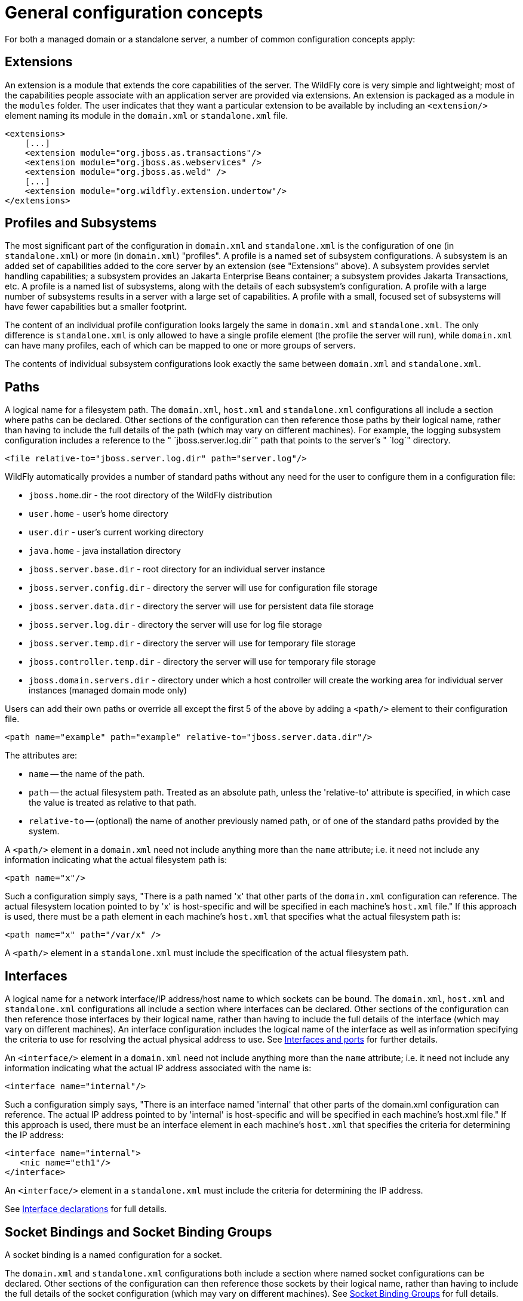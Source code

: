 [[General_configuration_concepts]]
= General configuration concepts

For both a managed domain or a standalone server, a number of common
configuration concepts apply:

[[extensions]]
== Extensions

An extension is a module that extends the core capabilities of the
server. The WildFly core is very simple and lightweight; most of the
capabilities people associate with an application server are provided
via extensions. An extension is packaged as a module in the `modules`
folder. The user indicates that they want a particular extension to be
available by including an `<extension/>` element naming its module in
the `domain.xml` or `standalone.xml` file.

[source,xml,options="nowrap"]
----
<extensions>
    [...]
    <extension module="org.jboss.as.transactions"/>
    <extension module="org.jboss.as.webservices" />
    <extension module="org.jboss.as.weld" />
    [...]
    <extension module="org.wildfly.extension.undertow"/>
</extensions>
----

[[profiles-and-subsystems]]
== Profiles and Subsystems

The most significant part of the configuration in `domain.xml` and
`standalone.xml` is the configuration of one (in `standalone.xml`) or
more (in `domain.xml`) "profiles". A profile is a named set of subsystem
configurations. A subsystem is an added set of capabilities added to the
core server by an extension (see "Extensions" above). A subsystem
provides servlet handling capabilities; a subsystem provides an Jakarta Enterprise Beans
container; a subsystem provides Jakarta Transactions, etc. A profile is a named list of
subsystems, along with the details of each subsystem's configuration. A
profile with a large number of subsystems results in a server with a
large set of capabilities. A profile with a small, focused set of
subsystems will have fewer capabilities but a smaller footprint.

The content of an individual profile configuration looks largely the
same in `domain.xml` and `standalone.xml`. The only difference is
`standalone.xml` is only allowed to have a single profile element (the
profile the server will run), while `domain.xml` can have many profiles,
each of which can be mapped to one or more groups of servers.

The contents of individual subsystem configurations look exactly the
same between `domain.xml` and `standalone.xml`.

[[paths]]
== Paths

A logical name for a filesystem path. The `domain.xml`, `host.xml` and
`standalone.xml` configurations all include a section where paths can be
declared. Other sections of the configuration can then reference those
paths by their logical name, rather than having to include the full
details of the path (which may vary on different machines). For example,
the logging subsystem configuration includes a reference to the "
`jboss.server.log.dir`" path that points to the server's " `log`"
directory.

[source,xml,options="nowrap"]
----
<file relative-to="jboss.server.log.dir" path="server.log"/>
----

WildFly automatically provides a number of standard paths without any
need for the user to configure them in a configuration file:

* `jboss.home`.dir - the root directory of the WildFly distribution
* `user.home` - user's home directory
* `user.dir` - user's current working directory
* `java.home` - java installation directory
* `jboss.server.base.dir` - root directory for an individual server
instance
* `jboss.server.config.dir` - directory the server will use for
configuration file storage
* `jboss.server.data.dir` - directory the server will use for persistent
data file storage
* `jboss.server.log.dir` - directory the server will use for log file
storage
* `jboss.server.temp.dir` - directory the server will use for temporary
file storage
* `jboss.controller.temp.dir` - directory the server will use for
temporary file storage
* `jboss.domain.servers.dir` - directory under which a host controller
will create the working area for individual server instances (managed
domain mode only)

Users can add their own paths or override all except the first 5 of the
above by adding a `<path/>` element to their configuration file.

[source,xml,options="nowrap"]
----
<path name="example" path="example" relative-to="jboss.server.data.dir"/>
----

The attributes are:

* `name` -- the name of the path.
* `path` -- the actual filesystem path. Treated as an absolute path,
unless the 'relative-to' attribute is specified, in which case the value
is treated as relative to that path.
* `relative-to` -- (optional) the name of another previously named path,
or of one of the standard paths provided by the system.

A `<path/>` element in a `domain.xml` need not include anything more
than the `name` attribute; i.e. it need not include any information
indicating what the actual filesystem path is:

[source,xml,options="nowrap"]
----
<path name="x"/>
----

Such a configuration simply says, "There is a path named 'x' that other
parts of the `domain.xml` configuration can reference. The actual
filesystem location pointed to by 'x' is host-specific and will be
specified in each machine's `host.xml` file." If this approach is used,
there must be a path element in each machine's `host.xml` that specifies
what the actual filesystem path is:

[source,xml,options="nowrap"]
----
<path name="x" path="/var/x" />
----

A `<path/>` element in a `standalone.xml` must include the specification
of the actual filesystem path.

[[interfaces]]
== Interfaces

A logical name for a network interface/IP address/host name to which
sockets can be bound. The `domain.xml`, `host.xml` and `standalone.xml`
configurations all include a section where interfaces can be declared.
Other sections of the configuration can then reference those interfaces
by their logical name, rather than having to include the full details of
the interface (which may vary on different machines). An interface
configuration includes the logical name of the interface as well as
information specifying the criteria to use for resolving the actual
physical address to use. See <<Interfaces_and_ports,Interfaces
and ports>> for further details.

An `<interface/>` element in a `domain.xml` need not include anything
more than the `name` attribute; i.e. it need not include any information
indicating what the actual IP address associated with the name is:

[source,xml,options="nowrap"]
----
<interface name="internal"/>
----

Such a configuration simply says, "There is an interface named
'internal' that other parts of the domain.xml configuration can
reference. The actual IP address pointed to by 'internal' is
host-specific and will be specified in each machine's host.xml file." If
this approach is used, there must be an interface element in each
machine's `host.xml` that specifies the criteria for determining the IP
address:

[source,xml,options="nowrap"]
----
<interface name="internal">
   <nic name="eth1"/>
</interface>
----

An `<interface/>` element in a `standalone.xml` must include the
criteria for determining the IP address.

See link:#interface-declarations[Interface declarations]
for full details.

[[socket-bindings-and-socket-binding-groups]]
== Socket Bindings and Socket Binding Groups

A socket binding is a named configuration for a socket.

The `domain.xml` and `standalone.xml` configurations both include a
section where named socket configurations can be declared. Other
sections of the configuration can then reference those sockets by their
logical name, rather than having to include the full details of the
socket configuration (which may vary on different machines).
See link:#socket-binding-groups[Socket Binding Groups]
for full details.

== System Properties

System property values can be set in a number of places in `domain.xml`,
`host.xml` and `standalone.xml`. The values in `standalone.xml` are set
as part of the server boot process. Values in `domain.xml` and
`host.xml` are applied to servers when they are launched.

When a system property is configured in `domain.xml` or `host.xml`, the
servers it ends up being applied to depends on where it is set. Setting
a system property in a child element directly under the `domain.xml`
root results in the property being set on all servers. Setting it in a
`<system-property/>` element inside a `<server-group/>` element in
domain.xml results in the property being set on all servers in the
group. Setting it in a child element directly under the `host.xml` root
results in the property being set on all servers controlled by that
host's Host Controller. Finally, setting it in a `<system-property/>`
element inside a `<server/>` element in `host.xml` result in the
property being set on that server. The same property can be configured
in multiple locations, with a value in a `<server/>` element taking
precedence over a value specified directly under the `host.xml` root
element, the value in a `host.xml` taking precedence over anything from
`domain.xml`, and a value in a `<server-group/>` element taking
precedence over a value specified directly under the `domain.xml` root
element.

== Script Configuration Files

Scripts are located in the `$JBOSS_HOME/bin` directory. Within this directory you will find script configuration files
for standalone and domain startup scripts for each platform. These files can be used to configure your environment
without having to edit the scripts themselves. For example, you can configure the `JAVA_OPTS` environment variable to
configure the JVM before the container is launched.

=== Standalone Script Configuration Files:

* `standalone.conf` invoked from `standalone.sh`
* `standalone.conf.bat` invoked from `standalone.bat`
* `standalone.conf.ps1` invoked from `standalone.ps1`

=== Domain Script Configuration Files:

* `domain.conf` invoked from `domain.sh`
* `domain.conf.bat` invoked from `domain.bat`
* `domain.conf.ps1` invoked from `domain.ps1`

By default, these are in the `$JBOSS_HOME/bin` directory. However, you can set the `STANDALONE_CONF` environment
variable for standalone servers or `DOMAIN_CONF` environment variable for domain servers with a value of the
absolute path to the file.

=== Common Script Configuration Files

Starting with WildFly 23, common configuration files were introduced. These files are invoked from every script in the
`$JBOSS_HOME/bin` directory. While these configuration files are not present in the directory by default, they
can be added. You can simply just add the `common.conf` configuration file for the script type you want to
execute and all scripts in the directory will invoke the configuration script.

* `common.conf` for bash scripts
* `common.conf.bat` for Windows batch scripts
* `common.conf.ps1` for PowerShell scripts

You can also set the `COMMON_CONF` environment variable to have this configuration script live outside the
`$JBOSS_HOME/bin` directory.

NOTE: If you provide a common configuration file it will be invoked before the standalone and domain script
configuration files. For example invoking `standalone.sh` first invokes the `common.conf` then later invokes
the `standalone.conf`.
